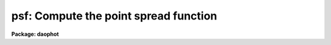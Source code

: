 .. _psf:

psf: Compute the point spread function
======================================

**Package: daophot**

.. raw:: html

  <h3>Usage</h3>
  <!-- BeginSection: 'USAGE' -->
  <p>
  psf image photfile pstfile psfimage opstfile groupfile
  </p>
  <!-- EndSection:   'USAGE' -->
  <h3>Parameters</h3>
  <!-- BeginSection: 'PARAMETERS' -->
  <dl>
  <dt><b>image</b></dt>
  <!-- Sec='PARAMETERS' Level=0 Label='image' Line='image' -->
  <dd>The images for which the PSF model is to be built.
  </dd>
  </dl>
  <dl>
  <dt><b>photfile</b></dt>
  <!-- Sec='PARAMETERS' Level=0 Label='photfile' Line='photfile' -->
  <dd>The list of input photometry files. The number of photometry files must
  be equal to the number of input images. If photfile is <span style="font-family: monospace;">"default"</span>, <span style="font-family: monospace;">"dir$default"</span>,
  or a directory specification  PSF searches for a file called dir$image.mag.# 
  where # is the highest available version number for the file. Photfile is
  normally the output of the PHOT task but may also be the  output of the PSF,
  PEAK, NSTAR and ALLSTAR tasks. Photfile may be an APPHOT/DAOPHOT text database
  or an STSDAS binary table.
  </dd>
  </dl>
  <dl>
  <dt><b>pstfile</b></dt>
  <!-- Sec='PARAMETERS' Level=0 Label='pstfile' Line='pstfile' -->
  <dd>The list of input psf star photometry files. The ids of the psf stars in these
  files must be the same as their ids in <i>photfile</i>. The number of psf
  star files must be zero or equal to the number of input images. If pstfile
  is <span style="font-family: monospace;">"default"</span>, <span style="font-family: monospace;">"dir$default"</span> or a directory specification, PSF searches for
  a file called image.pst.? where ? is the highest existing version number.
  Pstfile is usually the output of the DAOPHOT PSTSELECT task but may also be
  the appropriately edited output psf file produced by PSF itself, or the output
  of the GROUP, NSTAR, PEAK or ALLSTAR tasks.  Photfile may be an APPHOT/DAOPHOT
  text database or an STSDAS table.
  </dd>
  </dl>
  <dl>
  <dt><b>psfimage</b></dt>
  <!-- Sec='PARAMETERS' Level=0 Label='psfimage' Line='psfimage' -->
  <dd>The output PSF model image names or directory. The must be one PSF image name
  for every input image. If psfimage is <span style="font-family: monospace;">"default"</span>, <span style="font-family: monospace;">"dir$default"</span>, or a directory
  specification, then PSF creates an image called image.psf.? where ? is the next
  available version number.
  </dd>
  </dl>
  <dl>
  <dt><b>opstfile</b></dt>
  <!-- Sec='PARAMETERS' Level=0 Label='opstfile' Line='opstfile' -->
  <dd>The output psf star files containing lists of the stars actually used to
  compute the PSF model. There must be one output psf star file for every input
  image. If opstfile is <span style="font-family: monospace;">"default"</span>, <span style="font-family: monospace;">"dir$default"</span>, or a directory specification
  then PSF creates a file called image.pst.? where ? is the next available
  version number. If the DAOPHOT package parameter <i>text</i> is <span style="font-family: monospace;">"yes"</span> then an
  APPHOT/DAOPHOT text database is written, otherwise an STSDAS binary table is
  written.
  </dd>
  </dl>
  <dl>
  <dt><b>groupfile</b></dt>
  <!-- Sec='PARAMETERS' Level=0 Label='groupfile' Line='groupfile' -->
  <dd>The output psf star group files listing the PSF stars and their neighbors that
  were used to create the PSF models. There must be one output group file for
  every input image. If groupfile is <span style="font-family: monospace;">"default"</span>, <span style="font-family: monospace;">"dir$default"</span>, or a directory
  specification then PSF creates a file called image.psg.? where ? is the
  next available version number. If the DAOPHOT package parameter <i>text</i> is
  <span style="font-family: monospace;">"yes"</span> then an APPHOT/DAOPHOT text database is written, otherwise an STSDAS
  table database is written.
  </dd>
  </dl>
  <dl>
  <dt><b>plotfile = <span style="font-family: monospace;">""</span></b></dt>
  <!-- Sec='PARAMETERS' Level=0 Label='plotfile' Line='plotfile = ""' -->
  <dd>The name of the output file containing mesh, contour, or profile plots of the
  selected PSF stars. If plotfile is undefined no plot file is created,
  otherwise a mesh, contour, or profile plot is written to this file for each PSF
  star selected. Plotfile is opened in append mode and may become very large.
  </dd>
  </dl>
  <dl>
  <dt><b>datapars = <span style="font-family: monospace;">""</span></b></dt>
  <!-- Sec='PARAMETERS' Level=0 Label='datapars' Line='datapars = ""' -->
  <dd>The name of the file containing the data dependent parameters. The parameters
  <i>scale</i>, <i>datamin</i>, and <i>datamax</i> are located here. If datapars
  is undefined then the default parameter set in uparm directory is used.
  </dd>
  </dl>
  <dl>
  <dt><b>daopars = <span style="font-family: monospace;">""</span></b></dt>
  <!-- Sec='PARAMETERS' Level=0 Label='daopars' Line='daopars = ""' -->
  <dd>The name of the file containing the daophot fitting parameters. The parameters
  <i>psfrad</i> and <i>fitrad</i> are located here. If <i>daopars</i> is undefined
  then the default parameter set in uparm directory is used.
  </dd>
  </dl>
  <dl>
  <dt><b>matchbyid = yes</b></dt>
  <!-- Sec='PARAMETERS' Level=0 Label='matchbyid' Line='matchbyid = yes' -->
  <dd>Match the stars in the psf star list(s) if any to the stars in the input
  photometry files using id numbers (matchbyid = yes) or x and y positions
  (matchbyid = no).
  </dd>
  </dl>
  <dl>
  <dt><b>interactive = yes</b></dt>
  <!-- Sec='PARAMETERS' Level=0 Label='interactive' Line='interactive = yes' -->
  <dd>Fit the PSF interactively ? If interactive = yes and <i>icommands</i> is
  undefined, PSF reads selects the initial list of PSF stars from <i>pstfile</i>
  and waits for commands from the user. If interactive = no and <i>icommands</i>
  is undefined, PSF reads in the candidate PSF stars from <i>pstfile</i>, computes
   the PSF, and writes it to <i>psfimage</i> without input from the user. If
  <i>icommands</i> is defined, then interactive = no, and commands are read from
  the image cursor command file.
  </dd>
  </dl>
  <dl>
  <dt><b>mkstars = no</b></dt>
  <!-- Sec='PARAMETERS' Level=0 Label='mkstars' Line='mkstars = no' -->
  <dd>Mark the selected or deleted psf stars on the image display ?
  </dd>
  </dl>
  <dl>
  <dt><b>showplots = yes</b></dt>
  <!-- Sec='PARAMETERS' Level=0 Label='showplots' Line='showplots = yes' -->
  <dd>Show plots of the selected PSF stars? After each star is selected
  interactively by the user, a mesh, contour, or profile plot of the data
  subraster around the candidate star is displayed. At this point the user
  can accept or reject the star. In interactive mode the user can set showplots
  to <span style="font-family: monospace;">"yes"</span> or <span style="font-family: monospace;">"no"</span>.  In non-interactive mode showplots is always <span style="font-family: monospace;">"no"</span>.
  </dd>
  </dl>
  <dl>
  <dt><b>plottype = <span style="font-family: monospace;">"mesh"</span></b></dt>
  <!-- Sec='PARAMETERS' Level=0 Label='plottype' Line='plottype = "mesh"' -->
  <dd>The default type of plot displayed when selecting PSF stars. The choices
  are <span style="font-family: monospace;">"mesh"</span>, <span style="font-family: monospace;">"contour"</span>, or <span style="font-family: monospace;">"radial"</span>.
  </dd>
  </dl>
  <dl>
  <dt><b>icommands = <span style="font-family: monospace;">""</span></b></dt>
  <!-- Sec='PARAMETERS' Level=0 Label='icommands' Line='icommands = ""' -->
  <dd>The image display cursor or the name of the image cursor command file.
  </dd>
  </dl>
  <dl>
  <dt><b>gcommands = <span style="font-family: monospace;">""</span></b></dt>
  <!-- Sec='PARAMETERS' Level=0 Label='gcommands' Line='gcommands = ""' -->
  <dd>The graphics cursor or the name of the graphics cursor command file.
  </dd>
  </dl>
  <dl>
  <dt><b>wcsin = <span style="font-family: monospace;">")_.wcsin"</span>, wcsout = <span style="font-family: monospace;">")_.wcsout"</span></b></dt>
  <!-- Sec='PARAMETERS' Level=0 Label='wcsin' Line='wcsin = ")_.wcsin", wcsout = ")_.wcsout"' -->
  <dd>The coordinate system of the input coordinates read from <i>photfile</i> and
  <i>pstfile</i>, and of the output coordinates written to <i>psfimage</i>,
  <i>opstfile</i>, <i>groupfile</i> respectively. The image header coordinate
  system is used to transform from the input coordinate system to the <span style="font-family: monospace;">"logical"</span>
  pixel coordinate system used internally, and from the internal <span style="font-family: monospace;">"logical"</span> pixel
  coordinate system to the output coordinate system. The input coordinate system
  options are <span style="font-family: monospace;">"logical"</span>, <span style="font-family: monospace;">"tv"</span>, <span style="font-family: monospace;">"physical"</span>, and <span style="font-family: monospace;">"world"</span>. The output coordinate
  system options are <span style="font-family: monospace;">"logical"</span>, <span style="font-family: monospace;">"tv"</span>, and <span style="font-family: monospace;">"physical"</span>. The image cursor coordinate
  system is assumed to be the <span style="font-family: monospace;">"tv"</span> system.
  <dl>
  <dt><b>logical</b></dt>
  <!-- Sec='PARAMETERS' Level=1 Label='logical' Line='logical' -->
  <dd>Logical coordinates are pixel coordinates relative to the current image.
  The  logical coordinate system is the coordinate system used by the image
  input/output routines to access the image data on disk. In the logical
  coordinate system the coordinates of the first pixel of a  2D image, e.g.
  dev$ypix  and a 2D image section, e.g. dev$ypix[200:300,200:300] are
  always (1,1).
  </dd>
  </dl>
  <dl>
  <dt><b>tv</b></dt>
  <!-- Sec='PARAMETERS' Level=1 Label='tv' Line='tv' -->
  <dd>Tv coordinates are the pixel coordinates used by the display servers. Tv
  coordinates  include  the effects of any input image section, but do not
  include the effects of previous linear transformations. If the input
  image name does not include an image section, then tv coordinates are
  identical to logical coordinates.  If the input image name does include a
  section, and the input image has not been linearly transformed or copied from
  a parent image, tv coordinates are identical to physical coordinates.
  In the tv coordinate system the coordinates of the first pixel of a
  2D image, e.g. dev$ypix and a 2D image section, e.g. dev$ypix[200:300,200:300]
  are (1,1) and (200,200) respectively.
  </dd>
  </dl>
  <dl>
  <dt><b>physical</b></dt>
  <!-- Sec='PARAMETERS' Level=1 Label='physical' Line='physical' -->
  <dd>Physical coordinates are pixel coordinates invariant  with respect to linear
  transformations of the physical image data.  For example, if the current image
  was created by extracting a section of another image,  the  physical
  coordinates of an object in the current image will be equal to the physical
  coordinates of the same object in the parent image,  although the logical
  coordinates will be different.  In the physical coordinate system the
  coordinates of the first pixel of a 2D image, e.g. dev$ypix and a 2D
  image section, e.g. dev$ypix[200:300,200:300] are (1,1) and (200,200)
  respectively.
  </dd>
  </dl>
  <dl>
  <dt><b>world</b></dt>
  <!-- Sec='PARAMETERS' Level=1 Label='world' Line='world' -->
  <dd>World coordinates are image coordinates in any units which are invariant
  with respect to linear transformations of the physical image data. For
  example, the ra and dec of an object will always be the same no matter
  how the image is linearly transformed. The units of input world coordinates
  must be the same as those expected by the image header wcs, e. g.
  degrees and degrees for celestial coordinate systems.
  </dd>
  </dl>
  The wcsin and wcsout parameters default to the values of the package
  parameters of the same name. The default values of the package parameters
  wcsin and wcsout are <span style="font-family: monospace;">"logical"</span> and <span style="font-family: monospace;">"logical"</span> respectively.
  </dd>
  </dl>
  <dl>
  <dt><b>cache = <span style="font-family: monospace;">")_.cache"</span></b></dt>
  <!-- Sec='PARAMETERS' Level=0 Label='cache' Line='cache = ")_.cache"' -->
  <dd>Cache the image pixels in memory. Cache may be set to the value of the apphot
  package parameter (the default), <span style="font-family: monospace;">"yes"</span>, or <span style="font-family: monospace;">"no"</span>. By default caching is
  disabled.
  </dd>
  </dl>
  <dl>
  <dt><b>verify = <span style="font-family: monospace;">")_.verify"</span></b></dt>
  <!-- Sec='PARAMETERS' Level=0 Label='verify' Line='verify = ")_.verify"' -->
  <dd>Verify the critical PSF task parameters? Verify can be set to the DAOPHOT
  package parameter value (the default), <span style="font-family: monospace;">"yes"</span>, or <span style="font-family: monospace;">"no"</span>.
  </dd>
  </dl>
  <dl>
  <dt><b>update = <span style="font-family: monospace;">")_.update"</span></b></dt>
  <!-- Sec='PARAMETERS' Level=0 Label='update' Line='update = ")_.update"' -->
  <dd>Update the PSF task parameters if <i>verify</i> is <span style="font-family: monospace;">"yes"</span>? Update can be
  set to the default daophot package parameter value, <span style="font-family: monospace;">"yes"</span>, or <span style="font-family: monospace;">"no"</span>.
  </dd>
  </dl>
  <dl>
  <dt><b>verbose = <span style="font-family: monospace;">")_.verbose"</span></b></dt>
  <!-- Sec='PARAMETERS' Level=0 Label='verbose' Line='verbose = ")_.verbose"' -->
  <dd>Print messages about the progress of the task ? Verbose can be set to the
  DAOPHOT package parameter value (the default), <span style="font-family: monospace;">"yes"</span>, or <span style="font-family: monospace;">"no"</span>.
  </dd>
  </dl>
  <dl>
  <dt><b>graphics = <span style="font-family: monospace;">")_.graphics"</span></b></dt>
  <!-- Sec='PARAMETERS' Level=0 Label='graphics' Line='graphics = ")_.graphics"' -->
  <dd>The default graphics device. Graphics can be set to the default DAOPHOT package
  parameter value, <span style="font-family: monospace;">"yes"</span>, or <span style="font-family: monospace;">"no"</span>.
  </dd>
  </dl>
  <dl>
  <dt><b>display = <span style="font-family: monospace;">")_.display"</span></b></dt>
  <!-- Sec='PARAMETERS' Level=0 Label='display' Line='display = ")_.display"' -->
  <dd>The  default  image  display  device.  Display can be set to the DAOPHOT
  package parameter value (the default), <span style="font-family: monospace;">"yes"</span>, or <span style="font-family: monospace;">"no"</span>. By default graphics
  overlay is disabled.  Setting display to one of <span style="font-family: monospace;">"imdr"</span>, <span style="font-family: monospace;">"imdg"</span>, <span style="font-family: monospace;">"imdb"</span>, or
  <span style="font-family: monospace;">"imdy"</span> enables graphics overlay with the IMD graphics kernel. 
  </dd>
  </dl>
  <!-- EndSection:   'PARAMETERS' -->
  <h3>Description</h3>
  <!-- BeginSection: 'DESCRIPTION' -->
  <p>
  The PSF task builds the point spread function for the IRAF image <i>image</i>
  using stars selected, from the input photometry file <i>photfile</i> with the
  image cursor, and/or by their ids stored in the psf star file <i>pstfile</i>,
  and writes the PSF model out to the IRAF image <i>psfimage</i>, the final
  PSF star list to <i>opstfile</i>, and group membership information for the
  selected PSF stars to <i>groupfile</i>. If the DAOPHOT package parameter
  <i>text</i> is <span style="font-family: monospace;">"yes"</span>, then <i>groupfile</i> is an APPHOT/DAOPHOT text database,
  otherwise it is an STSDAS binary table.
  </p>
  <p>
  The coordinates read from <i>photfile</i> and <i>pstfile</i> are assumed to be
  in coordinate system defined by <i>wcsin</i>. The options are <span style="font-family: monospace;">"logical"</span>, <span style="font-family: monospace;">"tv"</span>,
  <span style="font-family: monospace;">"physical"</span>, and <span style="font-family: monospace;">"world"</span> and the transformation from the input coordinate
  system to the internal <span style="font-family: monospace;">"logical"</span> system is defined by the image coordinate
  system. The simplest default is the <span style="font-family: monospace;">"logical"</span> pixel system. Users working on
  with image sections but importing pixel coordinate lists generated from the
  parent image must use the <span style="font-family: monospace;">"tv"</span> or <span style="font-family: monospace;">"physical"</span> input coordinate systems.
  </p>
  <p>
  The coordinates written to <i>psfimage</i>, <i>pstfile</i> and <i>groupfile</i>
  are in the coordinate system defined by <i>wcsout</i> with the exception
  of the psf model center coordinates PSFX and PSFY which are always in the
  logical system of the input image. The options are <span style="font-family: monospace;">"logical"</span>, <span style="font-family: monospace;">"tv"</span>, and
  <span style="font-family: monospace;">"physical"</span>. The simplest default is the <span style="font-family: monospace;">"logical"</span> system.  Users wishing to
  correlate the output coordinates of objects measured in image sections or
  mosaic pieces with coordinates in the parent image must use the <span style="font-family: monospace;">"tv"</span>
  or <span style="font-family: monospace;">"physical"</span> coordinate systems.
  </p>
  <p>
  Suitable PSF stars are normally selected interactively using the image display
  and image cursor and matched with the stars in <i>photfile</i> using the cursor
  position and a tolerance specified by the <i>matchrad</i> parameter in the
  DAOPARS task. A star must be in the photometry file before it can be used as
  a PSF star. If a match is found, PSF checks that the candidate star is not too
  close to the edge of the image and that it contains no bad pixels as defined
  by <i>datamin</i> and <i>datamax</i> in the DATAPARS task. After selection a
  mesh, contour, or profile plot of the data subraster around the candidate star
  is displayed in the graphics window, PSF enters graphics cursor command mode
  and the user is given the option to accept or reject the star.  If the user
  accepts the star it is added to the PSF star list.  Commands in the graphics
  cursor menu permit the user to manipulate the floor and ceiling levels of the
  contour plot and the viewing angles for the mesh plot interactively.
  </p>
  <p>
  Users who know which stars they wish to use as PSF stars ahead of time or
  who are without access to an image display can also select PSF stars by id
  number, after which mesh, contour, or radial profile plots will be displayed in
  the graphics window in the usual way.
  </p>
  <p>
  If the user does not wish to see any plots of the PSF stars or interact with
  the fitting process, the image cursor may be redirected to a text
  file containing cursor commands <i>icommands</i> which specify the PSF stars
  to be used in the fit. If <i>plotfile</i> is defined contour, mesh, or profile
  plots of the selected psf stars can be saved in a metacode plot file for later
  examination.
  </p>
  <p>
  In interactive mode the PSF star may be initialized by setting <i>pstfile</i>
  to a file created by the PSTSELECT task. If <i>showplot</i> = <span style="font-family: monospace;">"yes"</span> the user is
  asked to accept or delete each star in the input psf star list.  Other stars
  may also be added or deleted from this list at any time with the image cursor.
  If <i>interactive</i>=no or <i>icommands</i> is defined, the PSF stars are read
  in from <i>pstfile</i>, and the PSF model is computed and saved without
  input from the user.
  </p>
  <p>
  If <i>cache</i> is yes and the host machine physical memory and working set size
  are large enough, the input image pixels are cached in memory. If caching
  is enabled and PSF is run interactively the first data access will appear
  to take a long time as the entire image must be read in before the data
  is actually read. All subsequent measurements will be very fast because PSF
  is accessing memory not disk. The point of caching is to speed up random
  image access by making the internal image i/o buffers the same size as the
  image itself. However if the input object lists are sorted in row order and
  sparse caching may actually worsen not improve the execution time. Also at
  present there is no point in enabling caching for images that are less than
  or equal to 524288 bytes, i.e. the size of the test image dev$ypix, as the
  default image i/o buffer is exactly that size. However if the size of dev$ypix
  is doubled by converting it to a real image with the chpixtype task then the
  effect of caching in interactive is can be quite noticeable if measurements
  of objects in the top and bottom halves of the image are alternated.
  </p>
  <p>
  The output PSF image <i>psfimage</i>  is normally a 2D  image containing the
  image header parameters, <span style="font-family: monospace;">"XPSF"</span>, <span style="font-family: monospace;">"YPSF"</span>, <span style="font-family: monospace;">"PSFMAG"</span> and <span style="font-family: monospace;">"PSFRAD"</span> which define the
  centroid, magnitude and size of the PSF model, the parameters <span style="font-family: monospace;">"FUNCTION"</span>,
  <span style="font-family: monospace;">"PSFHEIGH"</span>, <span style="font-family: monospace;">"NPARS"</span>, and <span style="font-family: monospace;">"PAR#"</span> which define the analytic component of the PSF,
  and a single look-up table of residuals from the analytic fit subsampled by a
  factor of 2 with respect to the parent image.
  </p>
  <p>
  If the DAOPARS parameter <i>varorder</i> = -1, the PSF is fit by the analytic
  function and <i>psfimage</i> has no pixel file.
  </p>
  <p>
  If the DAOPARS parameter <i>varorder</i> = 1 or 2, then two or five additional
  lookup tables are computed and <i>psfimage</i> is a 3D image with 3 or 6 planes
  respectively. The first two additional look-up tables contain the first
  derivatives of the PSF wrt the x and y positions in the image (varorder = 1),
  and the next three contains the second derivatives with respect to x ** 2, xy,
  and y ** 2 (varorder = 2).
  </p>
  <p>
  The positions and magnitudes of each of the stars contributing to the PSF model
  are also stored in the PSF image header.
  </p>
  <p>
  <i>Groupfile</i> contains a list of the PSF stars, their nearest neighbors, and
  friends of the neighbors. A neighbor is defined to be any star within a
  distance of 1.5 * <i>psfrad</i> / <i>scale</i> + 2.0 * <i>fitrad</i> /
  <i>scale</i> + 1 pixels of the PSF star. Friends of the neighbors are defined
  to be any stars within 2.0 * <i>fitrad</i> / <i>scale</i> + 1.0 of a neighbor
  star. <i>Fitrad</i> and <i>psfrad</i> are respectively the fitting radius and psf
  radius parameters in the DAOPARS task. <i>Scale</i> is the scale factor defined
  in the DATAPARS task.
  </p>
  <!-- EndSection:   'DESCRIPTION' -->
  <h3>Cursor commands</h3>
  <!-- BeginSection: 'CURSOR COMMANDS' -->
  <p>
  The following cursor commands are available once the image cursor has
  been activated.
  </p>
  <pre>
  	Keystroke Commands 
  
  ?	Print help
  p	Print photometry for star nearest the cursor
  l	List the current psf stars
  a	Add star nearest cursor to psf star list
  f	Fit the psf
  r	Review the fit for all the psf stars
  s	Subtract fitted psf from psf star nearest cursor
  d	Delete psf star nearest cursor from psf star list
  w	Write the psf to the psf image
  z	Rebuild the psf from scratch
  q	Quit task
  
  	Colon Commands
  
  :p [n]	Print photometry for star n
  :a [n]	Add star n to psf star list
  :d [n]	Delete star n from psf star list
  :s [n]  Subtract fitted psf from psf star n   
  
  	Colon Parameter Editing Commands
  
  # Data dependent parameters which affect the psf computation 
  
  :scale	   [value]	Show/set the image scale (units / pixel)
  :fwhmpsf   [value]	Show/set the fwhm of psf (scale units)
  :datamin   [value]	Show/set the minimum good data value (counts)
  :datamax   [value]	Show/set the maximum good data value (counts)
  :matchrad  [value]	Show/set matching radius (scale units)
  
  # Psf computation parameters
  
  :psfimage   [name,name]	Show/set the psf image and groupfile
  :function   [string]	Show/set the analytic psf function
  :varorder   [integer]	Show/set order of psf function variability
  :nclean	    [integer]	Show/set number of cleaning iterations
  :saturated  [y/n]	Show/set the use saturated star flag
  :psfrad	    [value]	Show/set the psf radius (scale units)
  :fitrad	    [value]	Show/set the fitting radius (scale units)
  
  
  The following cursor commands are available once a star has been selected 
  and the graphics cursor has been activated.
  
  	Interactive Graphics Keystroke Commands
  
  ?    	Print help
  p	Print the photometry for this star
  t	Print the plot parameters and data minimum and maximum
  a	Accept star and proceed
  d	Reject star and select another with image cursor
  m	Plot the default mesh plot for this star
  n	Increase vertical angle by 15 degrees (mesh plot only)
  s	Decrease vertical angle by 15 degrees (mesh plot only)
  w	Decrease horizontal angle by 15 degrees (mesh plot only)
  e	Increase horizontal angle by 15 degrees (mesh plot only)
  c	Plot the default contour plot for this star
  r	Plot the radial profile for this star
  
  
  	Colon Graphics Commands
  
  :m [val] [val]	Set the mesh plot vertical and horizontal viewing angles
  :v [val]        Set the mesh plot vertical viewing angle
  :h [val]        Set the mesh plot horizontal viewing angle
  :c [val] [val]  Set the contour plot floor and ceiling levels
  :l [value]	Set the contour plot floor level
  :u [value]	Set the contour plot ceiling level
  </pre>
  <!-- EndSection:   'CURSOR COMMANDS' -->
  <h3>Algorithms</h3>
  <!-- BeginSection: 'ALGORITHMS' -->
  <p>
  The PSF is determined from the actual observed brightness values as a function
  of x and y 
  for one or more stars in the frame and stored as a two-component model.
  The first component is an analytic function which approximates
  the light distribution in the cores of the PSF stars. There are
  currently 6 choices for the analytic component of the model:
  <span style="font-family: monospace;">"gauss"</span>, <span style="font-family: monospace;">"moffat15"</span>, <span style="font-family: monospace;">"moffat25"</span>, <span style="font-family: monospace;">"lorentz"</span>, <span style="font-family: monospace;">"penny1"</span>, and <span style="font-family: monospace;">"penny2"</span>.
  The parameters of the analytic component of the psf model are stored
  in the psf image header parameters <span style="font-family: monospace;">"FUNCTION"</span>, <span style="font-family: monospace;">"PSFHEIGH"</span>, <span style="font-family: monospace;">"NPARS"</span>,
  and <span style="font-family: monospace;">"PARN"</span>. The magnitude, size, and centroid of the PSF are stored
  in the image header parameters <span style="font-family: monospace;">"PSFMAG"</span>, <span style="font-family: monospace;">"PSFRAD"</span>, 
  <span style="font-family: monospace;">"XPSF"</span>, and <span style="font-family: monospace;">"YPSF"</span>. If <i>matchbyid</i> is <span style="font-family: monospace;">"no"</span> or there is no input psf star list <span style="font-family: monospace;">"PSFMAG"</span> is
  set to the magnitude of the first PSF star in the input photometry file. If <i>matchbyid</i>
  is <span style="font-family: monospace;">"yes"</span>, and there is an input psf star list <span style="font-family: monospace;">"PSFMAG"</span> is set to the magnitude of the first psf star
  in the psf star list. <span style="font-family: monospace;">"XPSF"</span> and <span style="font-family: monospace;">"YPSF"</span> are the center of the image.
  If <i>varorder</i> &gt;= 0,
  the residuals from this fit are stored as a lookup
  table with twice the sampling interval of the original image.
  This lookup table is used as additive corrections from the integrated
  analytic function to actual observed empirical PSF.
  The parameters of the analytic function are computed by fitting
  all the stars weighted by their signal-to-noise.
  so that the signal-to-noise ratio in
  the PSF does not deteriorate as fainter stars are added in. The more
  crowded the field the more PSF stars are required to lower the noise
  generated by neighbor subtraction.
  </p>
  <p>
  If the <i>varorder</i> parameter in the DAOPARS task is set to 1 or 2, two
  or five additional lookup
  tables containing the first derivatives of the PSF in x and y 
  and the second order derivatives of the image with respect to
  x ** 2, x * y, and y ** 2 are also written.
  This model
  permits the PSF fitting process to take account of smooth linear
  or quadratic changes in the PSF across the frame caused for example by a tilt in
  the detector with respect to the optical axis or low order optical
  aberrations.
  Users of this option should ensure that the PSF varies in a systematic
  way across the frame and that the chosen PSF stars span the entire
  region of interest in the frame. To avoid mistaking
  neighbor stars for variations in the PSF it is recommended that the
  first few iterations of PSF be run with a constant PSF. Only after
  neighbor stars have been subtracted reasonably cleanly should
  the variable PSF option be enabled.
  </p>
  <p>
  The brightness of any hypothetical pixel at any arbitrary point within
  the PSF is computed as follows. The analytic function 
  is integrated over the area of the pixel, a correction is determined
  by bicubic interpolation within the lookup table and added to the
  integral. Since the values in the table of residuals differ by smaller
  amounts between adjacent grid points than the original brightness data
  would have, the errors in the interpolation are much less than they would
  have been if one  had tried to interpolate directly within the original
  data.
  </p>
  <!-- EndSection:   'ALGORITHMS' -->
  <h3>Guide to computing a psf in a crowded field</h3>
  <!-- BeginSection: 'GUIDE TO COMPUTING A PSF IN A CROWDED FIELD' -->
  <p>
  The following is a rough guide to the methodology of computing the
  PSF in a crowded field. The procedure outlined below assumes
  that the user can either make use of the IRAF display facilities or
  has access to a local display program. At a minimum the display program
  should be able to display an image, read back the coordinates of objects in the
  image, and mark objects in the image.
  </p>
  <p>
  The crowded field PSF fitting procedure makes use of many of the
  DAOPHOT tasks. Details on the setup and operation of each task can be found
  in the appropriate manual pages.
  </p>
  <dl>
  <dt><b>[1]</b></dt>
  <!-- Sec='GUIDE TO COMPUTING A PSF IN A CROWDED FIELD' Level=0 Label='' Line='[1]' -->
  <dd>RUN THE DAOFIND and PHOT TASKS ON THE IMAGE OF INTEREST.
  </dd>
  </dl>
  <dl>
  <dt><b>[2]</b></dt>
  <!-- Sec='GUIDE TO COMPUTING A PSF IN A CROWDED FIELD' Level=0 Label='' Line='[2]' -->
  <dd>EXAMINE THE IMAGE. Load the image on the display with the IRAF display task.
  Using the display itself, the DAOEDIT task, or the IRAF IMEXAMINE task, estimate the radius
  at which
  the stellar light distribution disappears into the noise for the
  brightest candidate PSF star. Call this parameter <i>psfrad</i> and record it.
  Mark the objects detected by DAOFIND with dots on the image display using the
  IRAF TVMARK
  task. Users at sites with display devices not currently supported by
  IRAF should substitute their local versions of DISPLAY and TVMARK.
  </dd>
  </dl>
  <dl>
  <dt><b>[3]</b></dt>
  <!-- Sec='GUIDE TO COMPUTING A PSF IN A CROWDED FIELD' Level=0 Label='' Line='[3]' -->
  <dd>SELECT CANDIDATE PSF STARS.
  Good PSF stars should have no neighbors
  within the fitting radius stored in the DAOPARS task parameter <i>fitrad</i>.
  In addition all stars within 1.5 times the psf radius,
  (stored in the DAOPARS task parameter
  <i>psfrad</i>), should be significantly fainter than the candidate star.
  There should be no bad columns, bad rows or blemishes
  near the candidate star. A sufficient number of stars should be
  selected in order to reduce the increased noise resulting from the
  neighbor subtraction process. Users of the variable PSF option should
  take care that the list of PSF stars span the area of interest on the
  image. Twenty-five to thirty stars is not unreasonable in this case.
  The task PSTSELECT can be used to preselect candidate PSF stars.
  These candidate PSF stars can be marked on the image display using the
  PDUMP, and TVMARK tasks. Be sure to mark the PSF stars in another
  color from the stars found by DAOFIND. Stars can be added to or
  subtracted from this list interactively when PSF is run.
  </dd>
  </dl>
  <dl>
  <dt><b>[4]</b></dt>
  <!-- Sec='GUIDE TO COMPUTING A PSF IN A CROWDED FIELD' Level=0 Label='' Line='[4]' -->
  <dd>EXAMINE THE PSF STARS FOR NEIGHBORS MISSED BY DAOFIND AND ADD THESE TO
  THE PHOT FILE.
  Examine the vicinity of the PSF stars on the display checking for neighbor
  stars which do not have dots on them indicating that they were
  missed by DAOFIND.
  If IRAF supports the local display device simply run PHOT interactively
  selecting the missing stars with the image cursor.
  Be sure to use the same set of PHOT parameters used in step [1] with
  the exception of the CENTERPARS
  task parameter <i>calgorithm</i> which should be temporarily set to <span style="font-family: monospace;">"centroid"</span>.
  If IRAF does not support the
  local display generate a list of the approximate coordinates of the
  missing stars.
  Run PHOT in batch mode with this coordinate list as input and with the
  parameters set as described above.
  Create a new PHOT file by using PCONCAT to add the new PHOT output to the
  PHOT output from [1] and renumber using PRENUMBER. Do not resort.
  </dd>
  </dl>
  <dl>
  <dt><b>[5]</b></dt>
  <!-- Sec='GUIDE TO COMPUTING A PSF IN A CROWDED FIELD' Level=0 Label='' Line='[5]' -->
  <dd>ESTIMATE OF THE PSF.
  Run PSF using the combined PHOT output from [4] and
  the list of candidate stars from [3].
  Write out the PSF image (extension .psf.#) and the psf group file
  (extension .psg.#). The PSF image is the current estimate of the PSF.
  </dd>
  </dl>
  <dl>
  <dt><b>[6]</b></dt>
  <!-- Sec='GUIDE TO COMPUTING A PSF IN A CROWDED FIELD' Level=0 Label='' Line='[6]' -->
  <dd>FIT ALL THE STARS IN EACH PSF STAR GROUP IN THE ORIGINAL IMAGE.
  Run NSTAR on the image using the output group file (extension .psg.#)
  of [5] as the input photometry list. To help prevent the bumps in the initial
  PSF from interfering with the profile fits in NSTAR, it may
  be necessary to temporarily set the psf radius,
  <i>psfrad</i> in the DAOPARS task,
  to about one pixel greater than the separation of the nearest neighbor
  to a PSF star.
  The fitting radius, <i>fitrad</i> in the
  DAOPARS task, should be sufficiently large to include enough
  pixels for a good fit but not so large as to include any neighbors
  inside the fitting radius.
  </dd>
  </dl>
  <dl>
  <dt><b>[7]</b></dt>
  <!-- Sec='GUIDE TO COMPUTING A PSF IN A CROWDED FIELD' Level=0 Label='' Line='[7]' -->
  <dd>SUBTRACT ALL THE FITTED STARS FROM THE ORIGINAL IMAGE.
  Run SUBSTAR to subtract the NSTAR results from the original image.
  Use the IRAF DISPLAY task or the local display program to display
  the subtracted image. If you decreased the value of <i>psfrad</i>
  in [6] use this smaller value when you subtract as well.
  </dd>
  </dl>
  <dl>
  <dt><b>[8]</b></dt>
  <!-- Sec='GUIDE TO COMPUTING A PSF IN A CROWDED FIELD' Level=0 Label='' Line='[8]' -->
  <dd>CHECK FOR PREVIOUSLY INVISIBLE FAINT COMPANIONS.
  Check to see whether the PSF stars and neighbors subtracted
  cleanly or whether there are faint companions that were not previously
  visible before.
  </dd>
  </dl>
  <dl>
  <dt><b>[9]</b></dt>
  <!-- Sec='GUIDE TO COMPUTING A PSF IN A CROWDED FIELD' Level=0 Label='' Line='[9]' -->
  <dd>APPEND THESE COMPANIONS TO THE PHOT FILE.
  Run PHOT on the faint companions in the subtracted image
  and append the results to the PHOT file created in [4] using PCONCAT.
  Renumber the stars using PRENUMBER.
  </dd>
  </dl>
  <dl>
  <dt><b>[10]</b></dt>
  <!-- Sec='GUIDE TO COMPUTING A PSF IN A CROWDED FIELD' Level=0 Label='' Line='[10]' -->
  <dd>SUBTRACT ALL THE PSF NEIGHBOR STARS FROM THE ORIGINAL IMAGE.
  Edit the nstar output file (extension .nst.#) removing all the PSF stars
  from the file. The PSF stars is the first one in each group. In the
  near future this will be done with the PEXAMINE task but at the
  moment the text editor can be used for text databases and the TTOOLS
  package task TEDIT can be used for tables. PSELECT can also be used
  to remove stars with specific id numbers. Run SUBSTAR using the edited
  nstar output file as input.
  </dd>
  </dl>
  <dl>
  <dt><b>[11]</b></dt>
  <!-- Sec='GUIDE TO COMPUTING A PSF IN A CROWDED FIELD' Level=0 Label='' Line='[11]' -->
  <dd>RECOMPUTE THE PSF.
  Run PSF on the subtracted image from [10] using the PHOT file from [9]
  as the input stellar photometry file.
  Temporarily set the minimum good data value, the <i>datamin</i> parameter
  in the DATAPARS task to a large negative number, to avoid the
  enhanced noise where the
  stars were subtracted from triggering the bad pixel detector in PSF.
  A new psf (extension .psf.#) and new psf group file (extension .psg.#)
  will be created. Be sure to increase the <i>psfrad</i> value to the
  original large value found in [2].
  </dd>
  </dl>
  <dl>
  <dt><b>[12]</b></dt>
  <!-- Sec='GUIDE TO COMPUTING A PSF IN A CROWDED FIELD' Level=0 Label='' Line='[12]' -->
  <dd>RERUN NSTAR.
  Rerun NSTAR on the original image with the newly created group file
  (extension .psg.#) as the input stellar photometry file and the newly
  computed PSF image (extension .psf.#).
  It should not be necessary to reduce the psf radius as in [6]
  but the fitting radius should be left at a generous number.
  </dd>
  </dl>
  <dl>
  <dt><b>[13]</b></dt>
  <!-- Sec='GUIDE TO COMPUTING A PSF IN A CROWDED FIELD' Level=0 Label='' Line='[13]' -->
  <dd>REPEAT STEPS [7-12] UNTIL THE PSF FIT IS ACCEPTABLE.
  If any neighbors are still visible iterate on this process by repeating
  steps [7] to [12] until the neighbors completely disappear. The main
  point to remember is that each time through the loop the PSF is obtained
  from an image in which the neighbors but not the PSF stars have been 
  subtracted out while NSTAR and SUBSTAR should be run on the original
  picture with all the stars still in it.
  </dd>
  </dl>
  <!-- EndSection:   'GUIDE TO COMPUTING A PSF IN A CROWDED FIELD' -->
  <h3>Examples</h3>
  <!-- BeginSection: 'EXAMPLES' -->
  <p>
  1. Compute the PSF for the image dev$ypix. Select stars using the display and
  the image cursor and show plots of the data and the residuals from the fit
  for each star. Good stars for making the PSF model can be found at (442,410),
  (348,189), and (379,67).
  </p>
  <pre>
      da&gt; daofind dev$ypix default fwhmpsf=2.5 sigma=5.0 threshold=20.0
  
          ... answer verify prompts
  
          ... find stars in the image
  
          ... answer will appear in ypix.coo.1
  
      da&gt; phot dev$ypix default default annulus=10. dannulus=5.       \<br>
          apertures = 5.0
  
          ... answer verify prompts
  
          ... do aperture photometry on the detected stars
  
          ... answer will appear in ypix.mag.1
  
      da&gt; display dev$ypix 1
  
  	... display the image
  
      da&gt; psf dev$ypix default "" default default default psfrad=9.0 \<br>
          fitrad=3.0 mkstars=yes display=imdr
  
  	... verify the critical parameters
  
  	... move the image cursor to a candidate star and hit the a key,
  	    a plot of the stellar data appears
  
  	... type ? for a listing of the graphics cursor menu
  
  	... type a to accept the star, d to reject it
  
  	... move to the next candidate stars and repeat the previous
              steps
  
  	... type l to list all the psf stars
  
  	... type f to fit the psf
  
  	... move cursor to first psf star and type s to see residuals,
              repeat for all the psf stars
  
  	... type w to save the PSF model
  
  	... type q to quit, and q again to confirm
  
  	... the output will appear in ypix.psf.1.imh, ypix.pst.1 and
              ypix.psg.1
  </pre>
  <p>
  2. Run PSF non-interactively using the photometry file and psf star file
  created in the previous example.
  </p>
  <pre>
  	da&gt; psf dev$ypix default default default default default \<br>
              psfrad=9.0 fitrad=3.0 interactive- plotfile=psf.plots
  
          ... the output will appear in ypix.psf.2, ypix.psg.2, and
  	    ypix.pst.2
  
          da&gt; gkidir psf.plots
  
          ... list the plots created by psf 
  
          da&gt; gkiextract psf.plots 1 | stdgraph
  
          ... display the surface plots of the first psf star
  
  	da&gt; seepsf ypix.psf.2 ypixpsf
  
  	... convert the sampled PSF look-up table to a PSF image
  </pre>
  <p>
  3. Setup and run PSF interactively without using the image display cursor.
  Use the photometry file created in example 1. Before running PSF in this
  manner the user should have a list of the candidate PSF star ids.
  </p>
  <pre>
  	da&gt; show stdimcur
  
  	... store the default value
  
  	da&gt; set stdimcur = text
  
  	... define the image cursor to be the standard input
  
  	da&gt; epar psf
  
  	... edit the psf parameters
  
  	... move to the datapars line and type :e edit the data dependent
  	    parameters, type :q to quit the datapars menu
  
  	... move to the daopars line and type :e edit the daophot fitting
    	    parameters, type :q to quit the daopars menu
  
  	... finish editing the psf parameters
  
  	da&gt; psf dev$ypix default "" default default default \<br>
  	    plottype=radial
  
  	... verify critical parameters
  
  	... type :a # where # stands for the id number of the star,
  	    a plot of the stellar data appears
  
  	... type a to accept the star, d to reject it
  
  	... repeat for all the PSF stars
  
  	... type l to list the psf stars
  
  	... type f to fit the PSF
  
  	... type :s # where # stands for the id of the psf star, a plot
  	    of the model residuals appears
  
  	... type w to save the PSF
  
  	... type q to quit PSF and q again to confirm the quit
  
  	... the output will appear in ypix.psf.3, ypix.pst.3, ypix.psg.3
  
  	da&gt; set stdimcur = stdimage
  
  	... reset the image cursor
  </pre>
  <p>
  4. Run PSF in non-interactive mode using an image cursor  command file of
  instructions called icmds.
  </p>
  <pre>
  	da&gt; type icmds 
  	    :a 106
  	    :a 24
  	    :a 16
  	    :a 68
  	    f
  	    w
  	    q
  
  	da&gt; psf dev$ypix default "" default default default  \<br>
  	    icommands=icmds
  
  	... verify the critical parameters
  
  	... the PSF will be constructed from stars 106, 24, 16, 68
  	    in the input photometry file
  
  	... the output will appear in ypix.psf.4, ypix.pst.4, ypix.psg.4
  
  </pre>
  <!-- EndSection:   'EXAMPLES' -->
  <h3>Time requirements</h3>
  <!-- BeginSection: 'TIME REQUIREMENTS' -->
  <!-- EndSection:   'TIME REQUIREMENTS' -->
  <h3>Bugs</h3>
  <!-- BeginSection: 'BUGS' -->
  <!-- EndSection:   'BUGS' -->
  <h3>See also</h3>
  <!-- BeginSection: 'SEE ALSO' -->
  <p>
  datapars,daopars,pstselect,seepsf
  </p>
  
  <!-- EndSection:    'SEE ALSO' -->
  
  <!-- Contents: 'NAME' 'USAGE' 'PARAMETERS' 'DESCRIPTION' 'CURSOR COMMANDS' 'ALGORITHMS' 'GUIDE TO COMPUTING A PSF IN A CROWDED FIELD' 'EXAMPLES' 'TIME REQUIREMENTS' 'BUGS' 'SEE ALSO'  -->
  
